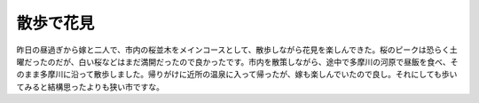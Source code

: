 散歩で花見
==========

昨日の昼過ぎから嫁と二人で、市内の桜並木をメインコースとして、散歩しながら花見を楽しんできた。桜のピークは恐らく土曜だったのだが、白い桜などはまだ満開だったので良かったです。市内を散策しながら、途中で多摩川の河原で昼飯を食べ、そのまま多摩川に沿って散歩しました。帰りがけに近所の温泉に入って帰ったが、嫁も楽しんでいたので良し。それにしても歩いてみると結構思ったよりも狭い市ですな。






.. author:: default
.. categories:: life
.. tags::
.. comments::
